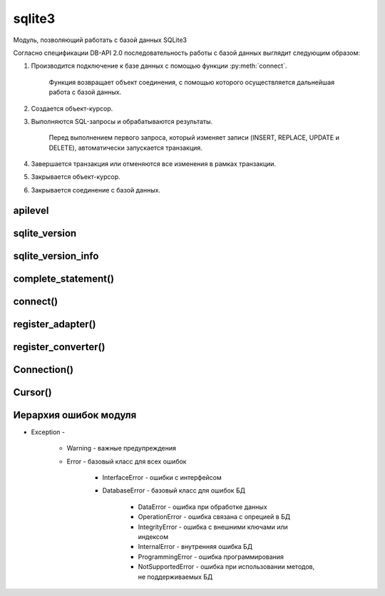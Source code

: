 .. py:module:: sqlite3

sqlite3
=======

Модуль, позволяющий работать с базой данных SQLite3

Согласно спецификации DB-API 2.0
последовательность работы с базой данных выглядит следующим образом:

1. Производится подключение к базе данных с помощью функции :py:meth:`connect`.

    Функция воз­вращает объект соединения,
    с помощью которого осуществляется дальнейшая работа с базой данных.

2. Создается объект-курсор.

3. Выполняются SQL-запросы и обрабатываются результаты.

    Перед выполнением первого запроса,
    который изменяет записи (INSERT, REPLACE, UPDATE и DELETE),
    автоматически за­пускается транзакция.

4. Завершается транзакция или отменяются все изменения в рамках транзакции.

5. Закрывается объект-курсор.

6. Закрывается соединение с базой данных.


apilevel
--------

.. py:attribute:: apilevel

    Возвращает строку, номер спецификации DB-API

    .. code-block:: py

        sqlite3.apilevel
        # '2.0'


sqlite_version
--------------

.. py:attribute:: sqlite_version

    Возвращает строку, номер версии моудля

    .. code-block:: py

        sqlite3.sqlite_version
        # '3.7.4'


sqlite_version_info
-------------------

.. py:attribute:: sqlite_version_info

    Возвращает кортеж, номер версии модуля

    .. code-block:: py

        sqlite3.sqlite_version_info
        # (3, 7, 4)


complete_statement()
--------------------

.. py:method:: complete_statement(sql)

    Возвращает булево, завершенности запроса

    .. code-block:: py

        sqlite3.complete_statement('SELECT 10 > 5;')
        # True


connect()
---------

.. py:method:: connect(database[, timeout=5] [, lsolatlon_level] [, detect_types] [, factory] [, check_same_thread] [, cached_statements])

    Возвращает :py:class:`Connection` для работы с БД

    * database - строка, путь к БД, если БД не существует она автоматический создастся.

        Также можно указать значение `:memory:`,
        которая означает что БД создается в памяти.

    * timeout - время ожидания снятия блокировки с открываемой БД, в секундах

    .. code-block:: py

        conn = sqlite3.connect("db.db")


register_adapter()
------------------

.. py:method:: register_adapter(<тип данных или класс>, <ссылка на функцию>)

    Регистрирует пользовательскую функцию,
    которая будети вызываться при попытке вставки объекта в запросе.

    .. code-block:: py
        
        class Car(object):
            def __init__(self, model, color):
                self.model, self.color = model, color
        
        def my_adapter(car):
            return '{0}|{1}'.format(car.model, car.color)
        
        sqlite3.register_adapter(Car, my_adapter)
        car = Car('car1', 'red')
        cur.execute('INSERT INTO cars VALUES (?)', (car, ))
        

    Вместо регистрации функции преобразования типа
    можно внутри класса определить метод __conform__(self, <Протокол>),
    где протокол соответсввует PrepareProtokol.

    .. code-block:: py

        class Car(object):

            def __init__(self, model, color):
                self.model, self.color = model, color   

            def __conform__(self, protokol):
                if protokol is sqlite3.PrepareProtokol:
                    return '{0}|{1}'.format(car.model, car.color)


register_converter()
--------------------

.. py:method:: register_converter(<тип данных>, <ссылка на функцию>)

    Регистрирует пользовательскую функцию преобразования типа данных

    Чтобы интерпретатор смог определить,
    какую функцию необходимо вызвать для преобразования типа данных,
    следует явно указать местоположение метки с помощью параметра `detect_types`
    функции :py:meth:`connect`.

    Параметр может принимать следующие значения (или их комбинацию через \|):

        * sqlite3.PARSE_COLNAMES - тип данных указывается в запросе
          в псевдониме поля внутри квадратных скобок

              .. code-block:: sql

                SELECT model as "c [mycar]" FROM mycars

        * sqlite3.PARSE_DECLTYPES - тип данных определяется по значению,
          указанному после названия поля в инструкции CREATE TABLE.

              .. code-block:: sql

                  CREATE TABLE cars (model mycar)

    .. code-block:: py

        class Car(object):
            def __init__(self, model, color):
                self.model, self.color = model, color
            def __repr__(self):
                return '{0} {1}'.format(self.model, self.color)

        def myconverter(value):
            value = str(value, 'utf-8')
            model, color = value.split('|')
            return Car(model, color)

        sqlite3.register_converter('mycar', myconverter)
        cur.execute('SELECT model as "c [mycar]" FROM cars')


Connection()
------------

.. py:class:: Connection()

    объект для работы с БД


    .. py:method:: close()

        закрывает соединение с БД

        .. code-block:: py

            conn.close()


    .. py:method:: commit()

        завершает текущую транзакцию


    .. py:method:: create_aggregation(<название функции>, <количесвто параметров>, <ссылка на класс>)

        связывает название функции в SQL-запросе с пользовательской функцией. 

        Класс должен иметь два метода:

            * `step()` - сюда передаются параметры

            * `finalize()` - возвращает результат

        .. code-block:: py

            class MyClass:
                def __init__(self) :
                    self.result = []
                def step(self, value):
                    self.result.append(value)
                def finalize(self):
                    self.result.sort()
                    return " - ".join(self.result)
            con.create_aggregate("myfunc", 1, MyClass)
            cur.execute ( "SELECT myfunc(nаme) FROM table")


    .. py:method:: create_collation(<название функции сортировки>, <ссылка на функцию сортировки>)

        связывает название функции в SQL-запросе с пользовательской функцией.

        Функция сортировки принимает две строки и должна возвращать:

            * 1 - если первая больше второй
            * -1 - если вторая больше первой
            * 0 - если они равны.

        .. code-block:: py

            def myfunc (s1, s2):
                s1 = s1.lower()
                s2 = s2 .lower ()
                if s1 == s2:
                    return 0
                elif s1 > s2:
                    return 1
                else:
                    return -1
            con.create_collation("myfunc", myfunc)
            cur = con.cursor()
            cur.execute("SELECT * FROM words ORDER ВУ word COLLATE myfunc")


    .. py:method:: create_function(<название функции>, <количество параметров>, <ссылка на функцию>)

        связывает название функции в SQL-запросе с пользовательской функцией.

        Функция сортировки принимает две строки и должна возвращать:

            * 1 - если первая больше второй
            * -1 - если вторая больше первой
            * 0 - если они равны.

        .. code-block:: py

            def myfunc(s):
                return s .1ower ()
            con.create_function("mylower", 1, myfunc)
            cur = con.cursor()
            cur.execute("SELECT * FROM words WHERE mylower(name) like 'ilnurgi'")


    .. py:method:: cursor()

        возвращает объект :py:class:`Cursor` для выполнения запросов

        .. code-block:: py

            curs = conn.cursor()


    .. py:method:: rollback()

        откатывает изменения в текущей транзакции


Cursor()
--------

.. py:class:: Cursor()

    объект для выполнения запросов


    .. py:method:: close()

        закрывает курсор

        .. code-block:: py

            curs.close()


    .. py:method:: execute(sql [, <значения>])

        выполянет один запрос

        .. code-block:: py

            cur.execute(
                'insert into table (name) values (?)',
                ('ilnurgi', ))
            cur.execute(
                'insert into table values (?, ?)',
                (2, 'ilnurgi'))
            cur.execute(
                'insert into table values (:id, :name)',
                {'id': 2, 'name': ilnurgi'})


    .. py:method:: executemany(sql, args)

        выполняет запрос для нескольких значений

        .. code-block:: py

            cur.execute(
                'insert into table values (?, ?)',
                [(1, 'ilnurgi'), (2, 'ilnurgi')])


    .. py:method:: exequtescript(sql)

        выполняет несколько запросов за один раз


    .. py:method:: fetchall()

        возвращает список кортежей всех записей запроса

        .. code-block:: py

            rows = curs.fetchall()
            # [(1, ), (2, )]


    .. py:method:: fetchmany([size=cursor.arraysize])

        возвращает список кортежей записей запроса

        .. code-block:: py

            cur.fetchmany(3)
            # [(1, 'name1'), (2, 'name2'), (3, 'name3')]


    .. py:method:: fetchone()

        возвращает одну запись из результата запроса в виде кортежа.

        Если записей больше нет, вернет None.


    .. py:method:: __next__()

        возвращает одну запись из результата запроса в виде кортежа.

        Если записей больше нет, возбуждает исключение StopIteration.


    .. py:attribute:: description

        возвращает кортеж кортежей с именами полей
        в результате выполнения инструкции SELECT.


    .. py:attribute:: lastrowid

        возвращает индекс последней добавленной записи
        с помощью инструкции INSERT и метода `exequte()`.

        Если индекс не определен то вернет None.


    .. py:attribute:: rowcount

        возвращает количество измененных или удаленных записей.

        Если количество не определено, возвращает -1.


Иерархия ошибок модуля
----------------------

* Exception - 

    * Warning - важные предупреждения

    * Error - базовый класс для всех ошибок

        * InterfaceError - ошибки с интерфейсом

        * DatabaseError - базовый класс для ошибок БД

            * DataError - ошибка при обработке данных

            * OperationError - ошибка связана с опрецией в БД

            * IntegrityError - ошибка с внешними ключами или индексом

            * InternalError - внутренняя ошибка БД

            * ProgrammingError - ошибка программирования

            * NotSupportedError - ошибка при использовании методов, не поддерживаемых БД